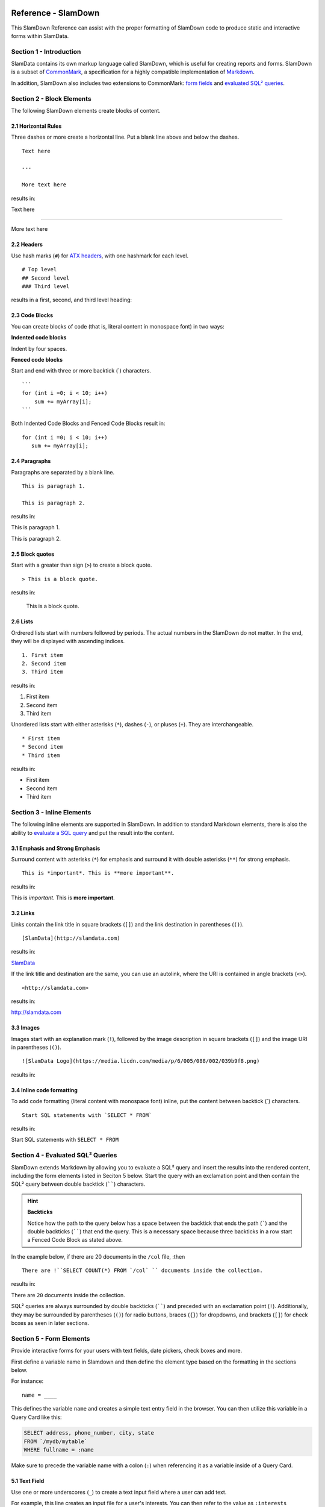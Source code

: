 .. figure:: images/white-logo.png
   :alt: SlamData Logo

Reference - SlamDown
====================

This SlamDown Reference can assist with the proper formatting of
SlamDown code to produce static and interactive forms within SlamData.


Section 1 - Introduction
------------------------

SlamData contains its own markup language called SlamDown, which is
useful for creating reports and forms. SlamDown is a subset of
`CommonMark <http://commonmark.org/>`__, a specification for a highly
compatible implementation of
`Markdown <https://en.wikipedia.org/wiki/Markdown>`__.

In addition, SlamDown also includes two extensions to CommonMark: `form
fields <#form-elements>`__ and `evaluated SQL² queries <#evaluated-sql-query>`__.


Section 2 - Block Elements
--------------------------

The following SlamDown elements create blocks of content.


2.1 Horizontal Rules
~~~~~~~~~~~~~~~~~~~~

Three dashes or more create a horizontal line. Put a blank line above
and below the dashes.

::

    Text here

    ---

    More text here

results in:

Text here

--------------

More text here


2.2 Headers
~~~~~~~~~~~

Use hash marks (``#``) for `ATX
headers <http://spec.commonmark.org/0.22/#atx-header>`__, with one
hashmark for each level.

::

    # Top level  
    ## Second level
    ### Third level  

results in a first, second, and third level heading:

|Headers|


2.3 Code Blocks
~~~~~~~~~~~~~~~

You can create blocks of code (that is, literal content in monospace
font) in two ways:

**Indented code blocks**

Indent by four spaces.

.. raw:: html

   <pre>
       for (int i =0; i < 10; i++)
           sum += myArray[i];
   </pre>

**Fenced code blocks**

Start and end with three or more backtick (\`) characters.

::

    ```
    for (int i =0; i < 10; i++)
        sum += myArray[i];
    ```

Both Indented Code Blocks and Fenced Code Blocks result in:

::

    for (int i =0; i < 10; i++)
       sum += myArray[i];


2.4 Paragraphs
~~~~~~~~~~~~~~

Paragraphs are separated by a blank line.

::

    This is paragraph 1.

    This is paragraph 2.

results in:

This is paragraph 1.

This is paragraph 2.


2.5 Block quotes
~~~~~~~~~~~~~~~~

Start with a greater than sign (``>``) to create a block quote.

::

    > This is a block quote.

results in:

    This is a block quote.


2.6 Lists
~~~~~~~~~

Ordrered lists start with numbers followed by periods. The actual
numbers in the SlamDown do not matter. In the end, they will be
displayed with ascending indices.

::

    1. First item
    2. Second item
    3. Third item

results in:

1. First item
2. Second item
3. Third item

Unordered lists start with either asterisks (``*``), dashes (``-``), or
pluses (``+``). They are interchangeable.

::

    * First item
    * Second item
    * Third item

results in:

-  First item
-  Second item
-  Third item


Section 3 - Inline Elements
---------------------------

The following inline elements are supported in SlamDown. In addition to
standard Markdown elements, there is also the ability to `evaluate a SQL
query <#evaluated-sql-query>`__ and put the result into the content.


3.1 Emphasis and Strong Emphasis
~~~~~~~~~~~~~~~~~~~~~~~~~~~~~~~~

Surround content with asterisks (``*``) for emphasis and surround it
with double asterisks (``**``) for strong emphasis.

::

    This is *important*. This is **more important**.

results in:

This is *important*. This is **more important**.


3.2 Links
~~~~~~~~~

Links contain the link title in square brackets (``[]``) and the link
destination in parentheses (``()``).

::

    [SlamData](http://slamdata.com)

results in:

`SlamData <http://slamdata.com>`__

If the link title and destination are the same, you can use an autolink,
where the URI is contained in angle brackets (``<>``).

::

    <http://slamdata.com>

results in:

http://slamdata.com


3.3 Images
~~~~~~~~~~

Images start with an explanation mark (``!``), followed by the image
description in square brackets (``[]``) and the image URI in parentheses
(``()``).

::

    ![SlamData Logo](https://media.licdn.com/media/p/6/005/088/002/039b9f8.png)

results in:

|LogoLink|

.. |LogoLink| image:: https://media.licdn.com/media/p/6/005/088/002/039b9f8.png


3.4 Inline code formatting
~~~~~~~~~~~~~~~~~~~~~~~~~~

To add code formatting (literal content with monospace font) inline, put
the content between backtick (\`) characters.

::

    Start SQL statements with `SELECT * FROM`

results in:

Start SQL statements with ``SELECT * FROM``


Section 4 - Evaluated SQL² Queries
----------------------------------

SlamDown extends Markdown by allowing you to evaluate a SQL² query and
insert the results into the rendered content, including the form
elements listed in Seciton 5 below. Start the query with an
exclamation point and then contain the SQL² query between double backtick
(``````) characters.

.. hint:: **Backticks**

	Notice how the path to the query below has a space between the
	backtick that ends the path (`````) and the double backticks (``````)
	that end the query.
	This is a necessary space because three backticks in a row start a
	Fenced Code Block as stated above.

In the example below, if there are 20 documents in the ``/col`` file, :then

::

    There are !``SELECT COUNT(*) FROM `/col` `` documents inside the collection.

results in:

There are ``20`` documents inside the collection.

SQL² queries are always surrounded by double backticks (``````) and
preceded with an exclamation point (``!``).  Additionally, they
may be surrounded by parentheses (``()``) for radio buttons,
braces (``{}``) for dropdowns, and brackets (``[]``) for check boxes
as seen in later sections.


Section 5 - Form Elements
-------------------------

Provide interactive forms for your users with text fields,
date pickers, check boxes and more.

First define a variable name in Slamdown and then define the 
element type based on the formatting in the sections below.

For instance:

::

	name = ____

This defines the variable ``name`` and creates a simple text
entry field in the browser.  You can then utilize this variable
in a Query Card like this:

.. code-block:: sql

	SELECT address, phone_number, city, state
	FROM `/mydb/mytable`
	WHERE fullname = :name

Make sure to precede the variable name with a colon (``:``) when
referencing it as a variable inside of a Query Card.


5.1 Text Field
~~~~~~~~~~~~~~

Use one or more underscores (``_``) to create a text input field where a
user can add text.

For example, this line creates an input file for a user's interests. You can then
refer to the value as ``:interests``

::

    interests = ________

Optionally, you can pre-fill the input field with a default value by
having it after the underscores in parentheses. This line creates an
input field ``interests`` with a default value of "SlamData". You can then
refer to the value as ``:interests``

::

    interests = ________ (SlamData)


5.2 Numeric Field
~~~~~~~~~~~~~~~~~

By default input fields are evaluated as String types. To enforce a
numeric type prefix the underscores with the (``#``) symbol. You
may also provided a default value for this field as well.  For
example:

::

    year = #________  (1999)


5.3 Radio Buttons
~~~~~~~~~~~~~~~~~

A set of radio buttons has only one button selected at a time.  Radio buttons
can be populated with static content or populated with a query.  See the
follow sections.


5.3.1 Static Radio Buttons
''''''''''''''''''''''''''

Use parentheses followed by text to indicate radio buttons.  Indicate which
button is selected by putting an ``x`` in the parentheses.

For example, this line creates a set of radio buttons with the values
"car", "bus", and "bike", where "car" is marked as the default. The
result is stored in the string variable named ``commute`` for later use.

::

    commute = () car (x) bus () bike

This results in:

|Radio-Buttons-Static|

Notice how the default selection became the first selection in the
actual rendered set.


5.3.2 Dynamic Radio Buttons
'''''''''''''''''''''''''''

As with all other form elements, radio buttons may be populated by
means of an evaluated SQL² query.

For example, this Slamdown code creates a set of radio buttons that
list the unique color values in a database:

.. code-block:: sql

	mycolor =
	(!``SELECT DISTINCT(color) FROM `/devguide/devdb/colors` ORDER BY color ASC LIMIT 1``)
	!``SELECT DISTINCT(color) FROM `/devguide/devdb/colors` ORDER BY color ASC``

First notice how the field is defined on multiple lines.

Next you can see two queriesnow instead of one.  The first query defines which value
is selected by default, the second defines the remaining values.  This results in:

|Radio-Buttons-Dynamic|


5.4 Checkboxes
~~~~~~~~~~~~~~

Use brackets (``[]``) followed by text to indicate checkboxes.
In a set of checkboxes each checkbox operates independently.

.. hint:: **Array Evaluation**

	When referring to a variable that is an array, which is what
	a checkbox variable is, the variable must be followed by
	the ``[_]`` operator.  See query example below.

A checkbox array variable can be used in a query whether it was
defined statically in Slamdown or dynamically through an evaluated
SQL² query.  An example query within a Query Card would look like this.

::

	SELECT * FROM `/mydb/mytable` WHERE phone IN :phones[_]


5.4.1 Static Check Boxes
''''''''''''''''''''''''

Use an ``x`` in the square brackets to indicate that the checkbox
should be checked by default. The string value returned will be an
array of strings in brackets.

For example, this line creates a set of checkboxes with the values
"Android", "iPhone", and "Blackberry". The result is stored in the
string variable named ``phones`` for later use.

::

	phones = [x] iPhone [] Blackberry [x] Android 

This results in:

|Check-Boxes-Static|

Similar to radio buttons, notice that the fields preselected with an ``x`` as
are rendered first.

The selections above would result in the ``phones`` variable containing
a value of the following array:  [``"iPhone"``, ``"Blackberry"``]


5.4.2 Dynamic Check Boxes
'''''''''''''''''''''''''

As with all other form elements, checkboxes may be populated by
means of an evaluated SQL² query.

For example, this Slamdown code creates a set of checkboxes that
list the phone types within a database:

.. code-block:: sql

	myphone =
	[!``SELECT DISTINCT(phone) FROM `/mydb/mytable` ORDER BY phone ASC LIMIT 1``]
	!``SELECT DISTINCT(phone) FROM `/mydb/mytable` ORDER BY phone ASC``

This results in:

|Check-Boxes-Dynamic|

The first query defines which value is selected by default, the second query
populates the remaining checkboxes.


5.5 Dropdowns
~~~~~~~~~~~~~

Dropdowns allow users to select one (and only one) value from a list
of options, similar to radio buttons.  Unlike radio buttons, however,
dropdown elements typically take up less space in the browser and
are more suitable to longer lists of values.

Use a comma-separated list in braces (``{}``) to indicate a dropdown
element.

.. hint:: **Array Evaluation**

	When referring to a variable that is an array, which is what
	a dropdown variable is, the variable must be followed by
	the ``[_]`` operator.  See query example below.

A dropdown array variable can be used in a query whether it was
defined statically in Slamdown or dynamically through an evaluated
SQL² query.  An example query within a Query Card would look like this.

::

	SELECT * FROM `/mydb/mytable` WHERE city IN :mycity[_]


5.5.1 Static Dropdown
'''''''''''''''''''''

Define a static dropdown element by placing the values of array
elements within braces (``{}``).

For example, this line creates a dropdown element with BOS, SFO, and NYC
entries. The result is stored in an array variable named ``city`` for
later use.

::

    city = {BOS, SFO, NYC}

This results in:

|Dropdown-Static|

Optionally, include a default value by listing it in parentheses at the
end. In this line, NYC is set as the default.

::

    city = {BOS, SFO, NYC} (NYC)


5.5.2 Dynamic Dropdown
''''''''''''''''''''''

As with all other form elements, dropdown elements may be populated by
means of an evaluated SQL² query.

For example, this Slamdown code creates a dropdown that contains the
names of cities within a database:

.. code-block:: sql

	mycity = {!``SELECT DISTINCT(city) FROM `/mydb/mytable` ORDER BY city ASC``}


5.6 Dates and Times
~~~~~~~~~~~~~~~~~~~

Provide a date, time or both date & time selector for users by
implementing the following syntax.


5.6.1 Date
''''''''''

The following example creates a date selector element and
stores the value in a variable called ``start``:

::

	start = ____-__-__ (2016-04-19)

This results in:

|Date-Only|


5.6.2 Time
''''''''''

The following lines creates a time selector element:

::

	start = __:__ (12:30 PM)

This results in:

|Time-Only|


5.6.3 Date & Time (TIMESTAMP)
'''''''''''''''''''''''''''''

The following line creates both a date and time selector element:

::

	start = ____-__-__ __:__ (2016-04-19 14:00)

This results in:

|Date-And-Time|


.. |Headers| image:: images/SD3/screenshots/fake-levels.png

.. |Radio-Buttons-Static| image:: images/SD3/screenshots/radio-buttons-static.png

.. |Radio-Buttons-Dynamic| image:: images/SD3/screenshots/radio-buttons-dynamic.png

.. |Check-Boxes-Static| image:: images/SD3/screenshots/check-boxes-static.png

.. |Check-Boxes-Dynamic| image:: images/SD3/screenshots/check-boxes-dynamic.png

.. |Dropdown-Static| image:: images/SD3/screenshots/dropdown-static.png

.. |Date-Only| image:: images/SD3/screenshots/date-only.png

.. |Time-Only| image:: images/SD3/screenshots/time-only.png

.. |Date-And-Time| image:: images/SD3/screenshots/date-and-time.png
